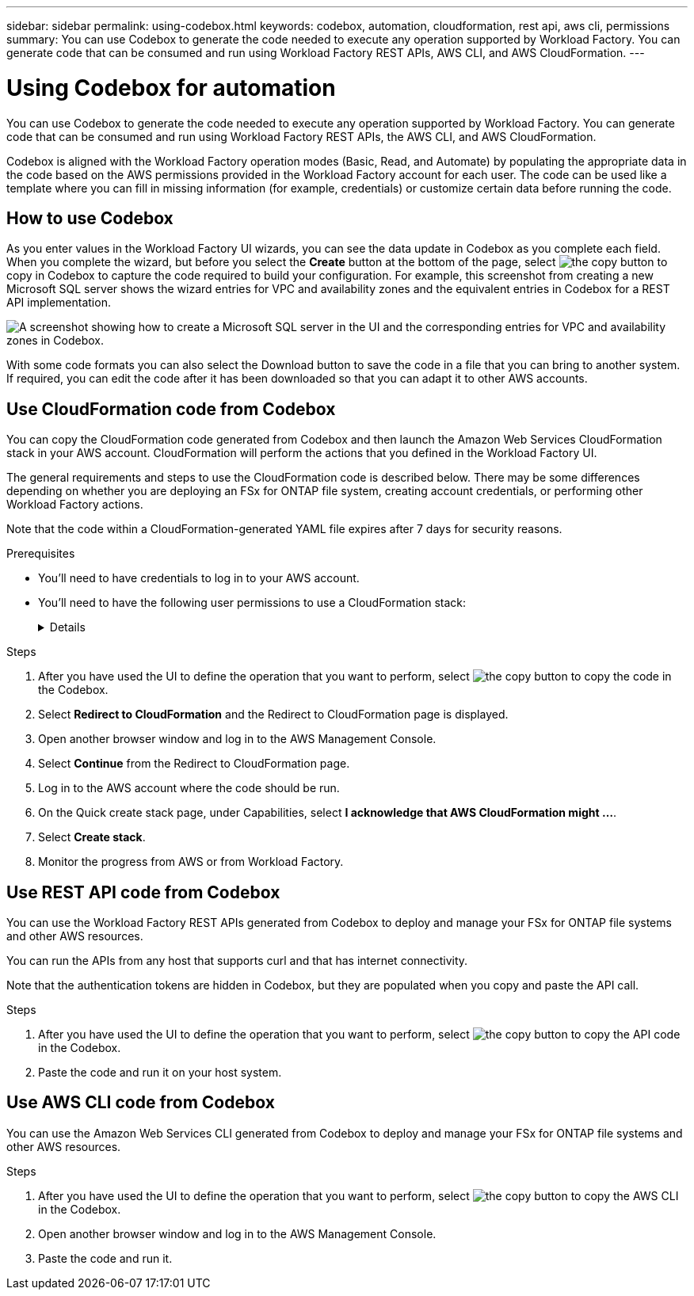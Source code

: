 ---
sidebar: sidebar
permalink: using-codebox.html
keywords: codebox, automation, cloudformation, rest api, aws cli, permissions
summary: You can use Codebox to generate the code needed to execute any operation supported by Workload Factory. You can generate code that can be consumed and run using Workload Factory REST APIs, AWS CLI, and AWS CloudFormation.
---

= Using Codebox for automation
:icons: font
:imagesdir: ./media/

[.lead]
You can use Codebox to generate the code needed to execute any operation supported by Workload Factory. You can generate code that can be consumed and run using Workload Factory REST APIs, the AWS CLI, and AWS CloudFormation.

Codebox is aligned with the Workload Factory operation modes (Basic, Read, and Automate) by populating the appropriate data in the code based on the AWS permissions provided in the Workload Factory account for each user. The code can be used like a template where you can fill in missing information (for example, credentials) or customize certain data before running the code.

== How to use Codebox

As you enter values in the Workload Factory UI wizards, you can see the data update in Codebox as you complete each field. When you complete the wizard, but before you select the *Create* button at the bottom of the page, select image:button-copy-codebox.png[the copy button] to copy in Codebox to capture the code required to build your configuration. For example, this screenshot from creating a new Microsoft SQL server shows the wizard entries for VPC and availability zones and the equivalent entries in Codebox for a REST API implementation.

image:screenshot-codebox-example1.png[A screenshot showing how to create a Microsoft SQL server in the UI and the corresponding entries for VPC and availability zones in Codebox.]

With some code formats you can also select the Download button to save the code in a file that you can bring to another system. If required, you can edit the code after it has been downloaded so that you can adapt it to other AWS accounts.

== Use CloudFormation code from Codebox

You can copy the CloudFormation code generated from Codebox and then launch the Amazon Web Services CloudFormation stack in your AWS account. CloudFormation will perform the actions that you defined in the Workload Factory UI.

The general requirements and steps to use the CloudFormation code is described below. There may be some differences depending on whether you are deploying an FSx for ONTAP file system, creating account credentials, or performing other Workload Factory actions.

Note that the code within a CloudFormation-generated YAML file expires after 7 days for security reasons.

.Prerequisites

* You'll need to have credentials to log in to your AWS account.
* You'll need to have the following user permissions to use a CloudFormation stack:
+
[%collapsible]
====
[source,json]
{
    "Version": "2012-10-17",
    "Statement": [
        {
            "Effect": "Allow",
            "Action": [
                "cloudformation:CreateStack",
                "cloudformation:UpdateStack",
                "cloudformation:DeleteStack",
                "cloudformation:DescribeStacks",
                "cloudformation:DescribeStackEvents",
                "cloudformation:DescribeChangeSet",
                "cloudformation:ExecuteChangeSet",
                "cloudformation:ListStacks",
                "cloudformation:ListStackResources",
                "cloudformation:GetTemplate",
                "cloudformation:ValidateTemplate",
                "lambda:InvokeFunction",
                "iam:PassRole",
                "iam:CreateRole",
                "iam:UpdateAssumeRolePolicy",
                "iam:AttachRolePolicy",
                "iam:CreateServiceLinkedRole"
            ],
            "Resource": "*"
        }
    ]
}
====

.Steps

. After you have used the UI to define the operation that you want to perform, select image:button-copy-codebox.png[the copy button] to copy the code in the Codebox.  

. Select *Redirect to CloudFormation* and the Redirect to CloudFormation page is displayed.

. Open another browser window and log in to the AWS Management Console.

. Select *Continue* from the Redirect to CloudFormation page.

. Log in to the AWS account where the code should be run.

. On the Quick create stack page, under Capabilities, select *I acknowledge that AWS CloudFormation might ...*.

. Select *Create stack*.

. Monitor the progress from AWS or from Workload Factory.

== Use REST API code from Codebox

You can use the Workload Factory REST APIs generated from Codebox to deploy and manage your FSx for ONTAP file systems and other AWS resources.

You can run the APIs from any host that supports curl and that has internet connectivity.

Note that the authentication tokens are hidden in Codebox, but they are populated when you copy and paste the API call.

.Steps

. After you have used the UI to define the operation that you want to perform, select image:button-copy-codebox.png[the copy button] to copy the API code in the Codebox.  

. Paste the code and run it on your host system.


== Use AWS CLI code from Codebox

You can use the Amazon Web Services CLI generated from Codebox to deploy and manage your FSx for ONTAP file systems and other AWS resources.

.Steps

. After you have used the UI to define the operation that you want to perform, select image:button-copy-codebox.png[the copy button] to copy the AWS CLI in the Codebox.  

. Open another browser window and log in to the AWS Management Console.

. Paste the code and run it.
